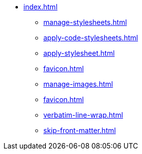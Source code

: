 * xref:index.adoc[]
** xref:manage-stylesheets.adoc[]
** xref:apply-code-stylesheets.adoc[]
** xref:apply-stylesheet.adoc[]
** xref:favicon.adoc[]
** xref:manage-images.adoc[]
** xref:favicon.adoc[]
** xref:verbatim-line-wrap.adoc[]
** xref:skip-front-matter.adoc[]
